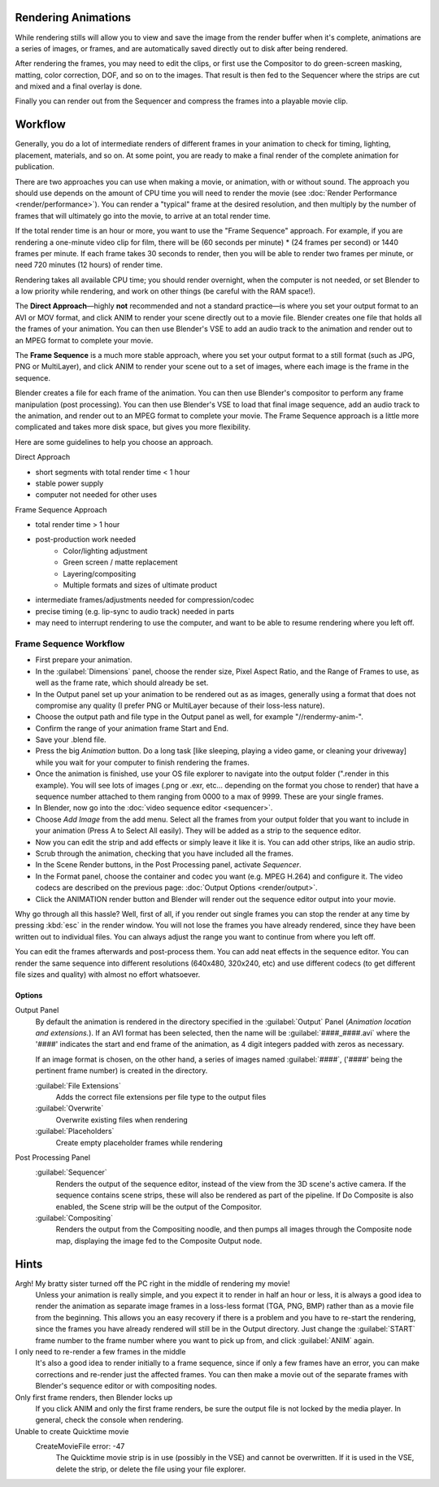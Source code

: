 
Rendering Animations
====================

While rendering stills will allow you to view and save the image from the render buffer when
it's complete, animations are a series of images, or frames,
and are automatically saved directly out to disk after being rendered.

After rendering the frames, you may need to edit the clips,
or first use the Compositor to do green-screen masking, matting, color correction, DOF,
and so on to the images. That result is then fed to the Sequencer where the strips are cut and
mixed and a final overlay is done.

Finally you can render out from the Sequencer and compress the frames into a playable movie
clip.


Workflow
========


Generally, you do a lot of intermediate renders of different frames in your animation to check
for timing, lighting, placement, materials, and so on. At some point,
you are ready to make a final render of the complete animation for publication.

There are two approaches you can use when making a movie, or animation, with or without sound. The approach you should use depends on the amount of CPU time you will need to render the movie (see :doc:`Render Performance <render/performance>`\ ). You can render a "typical" frame at the desired resolution, and then multiply by the number of frames that will ultimately go into the movie, to arrive at an total render time.

If the total render time is an hour or more, you want to use the "Frame Sequence" approach.
For example, if you are rendering a one-minute video clip for film, there will be
(60 seconds per minute) * (24 frames per second) or 1440 frames per minute.
If each frame takes 30 seconds to render,
then you will be able to render two frames per minute, or need 720 minutes (12 hours)
of render time.

Rendering takes all available CPU time; you should render overnight,
when the computer is not needed, or set Blender to a low priority while rendering,
and work on other things (be careful with the RAM space!).

The **Direct Approach**\ —highly **not** recommended and not a standard practice—is where
you set your output format to an AVI or MOV format,
and click ANIM to render your scene directly out to a movie file.
Blender creates one file that holds all the frames of your animation. You can then use
Blender's VSE to add an audio track to the animation and render out to an MPEG format to
complete your movie.

The **Frame Sequence** is a much more stable approach,
where you set your output format to a still format (such as JPG, PNG or MultiLayer),
and click ANIM to render your scene out to a set of images,
where each image is the frame in the sequence.

Blender creates a file for each frame of the animation.
You can then use Blender's compositor to perform any frame manipulation (post processing).
You can then use Blender's VSE to load that final image sequence,
add an audio track to the animation, and render out to an MPEG format to complete your movie.
The Frame Sequence approach is a little more complicated and takes more disk space,
but gives you more flexibility.

Here are some guidelines to help you choose an approach.

Direct Approach

- short segments with total render time < 1 hour
- stable power supply
- computer not needed for other uses

Frame Sequence Approach

- total render time > 1 hour
- post-production work needed
   - Color/lighting adjustment
   - Green screen / matte replacement
   - Layering/compositing
   - Multiple formats and sizes of ultimate product
- intermediate frames/adjustments needed for compression/codec
- precise timing (e.g. lip-sync to audio track) needed in parts
- may need to interrupt rendering to use the computer, and want to be able to resume rendering where you left off.


Frame Sequence Workflow
-----------------------


- First prepare your animation.
- In the :guilabel:`Dimensions` panel, choose the render size, Pixel Aspect Ratio, and the Range of Frames to use, as well as the frame rate, which should already be set.
- In the Output panel set up your animation to be rendered out as as images, generally using a format that does not compromise any quality (I prefer PNG or MultiLayer because of their loss-less nature).
- Choose the output path and file type in the Output panel as well, for example "//\render\my-anim-".
- Confirm the range of your animation frame Start and End.
- Save your .blend file.
- Press the big *Animation* button. Do a long task [like sleeping, playing a video game, or cleaning your driveway] while you wait for your computer to finish rendering the frames.
- Once the animation is finished, use your OS file explorer to navigate into the output folder (".\render in this example). You will see lots of images (.png or .exr, etc... depending on the format you chose to render) that have a sequence number attached to them ranging from 0000 to a max of 9999. These are your single frames.
- In Blender, now go into the :doc:`video sequence editor <sequencer>`\ .
- Choose *Add Image* from the add menu. Select all the frames from your output folder that you want to include in your animation (Press A to Select All easily). They will be added as a strip to the sequence editor.
- Now you can edit the strip and add effects or simply leave it like it is. You can add other strips, like an audio strip.
- Scrub through the animation, checking that you have included all the frames.
- In the Scene Render buttons, in the Post Processing panel, activate *Sequencer*\ .
- In the Format panel, choose the container and codec you want (e.g. MPEG H.264) and configure it. The video codecs are described on the previous page: :doc:`Output Options <render/output>`\ .
- Click the ANIMATION render button and Blender will render out the sequence editor output into your movie.

Why go through all this hassle? Well, first of all, if you render out single frames you can
stop the render at any time by pressing :kbd:`esc` in the render window.
You will not lose the frames you have already rendered,
since they have been written out to individual files.
You can always adjust the range you want to continue from where you left off.

You can edit the frames afterwards and post-process them.
You can add neat effects in the sequence editor.
You can render the same sequence into different resolutions (640x480, 320x240, etc)
and use different codecs (to get different file sizes and quality)
with almost no effort whatsoever.


Options
~~~~~~~

Output Panel
   By default the animation is rendered in the directory specified in the :guilabel:`Output` Panel (\ *Animation location and extensions.*\ ). If an AVI format has been selected, then the name will be :guilabel:`####_####.avi` where the '####' indicates the start and end frame of the animation, as 4 digit integers padded with zeros as necessary.

   If an image format is chosen, on the other hand, a series of images named :guilabel:`####`\ , ('####' being the pertinent frame number) is created in the directory.

   :guilabel:`File Extensions`
       Adds the correct file extensions per file type to the output files
   :guilabel:`Overwrite`
       Overwrite existing files when rendering
   :guilabel:`Placeholders`
      Create empty placeholder frames while rendering

Post Processing Panel
   :guilabel:`Sequencer`
       Renders the output of the sequence editor, instead of the view from the 3D scene's active camera. If the sequence contains scene strips, these will also be rendered as part of the pipeline. If Do Composite is also enabled, the Scene strip will be the output of the Compositor.
   :guilabel:`Compositing`
       Renders the output from the Compositing noodle, and then pumps all images through the Composite node map, displaying the image fed to the Composite Output node.


Hints
=====

Argh! My bratty sister turned off the PC right in the middle of rendering my movie!
   Unless your animation is really simple, and you expect it to render in half an hour or less, it is always a good idea to render the animation as separate image frames in a loss-less format (TGA, PNG, BMP) rather than as a movie file from the beginning. This allows you an easy recovery if there is a problem and you have to re-start the rendering, since the frames you have already rendered will still be in the Output directory. Just change the :guilabel:`START` frame number to the frame number where you want to pick up from, and click :guilabel:`ANIM` again.

I only need to re-render a few frames in the middle
   It's also a good idea to render initially to a frame sequence, since if only a few frames have an error, you can make corrections and re-render just the affected frames. You can then make a movie out of the separate frames with Blender's sequence editor or with compositing nodes.

Only first frame renders, then Blender locks up
   If you click ANIM and only the first frame renders, be sure the output file is not locked by the media player. In general, check the console when rendering.

Unable to create Quicktime movie
   CreateMovieFile error: -47
    The Quicktime movie strip is in use (possibly in the VSE) and cannot be overwritten. If it is used in the VSE, delete the strip, or delete the file using your file explorer.


